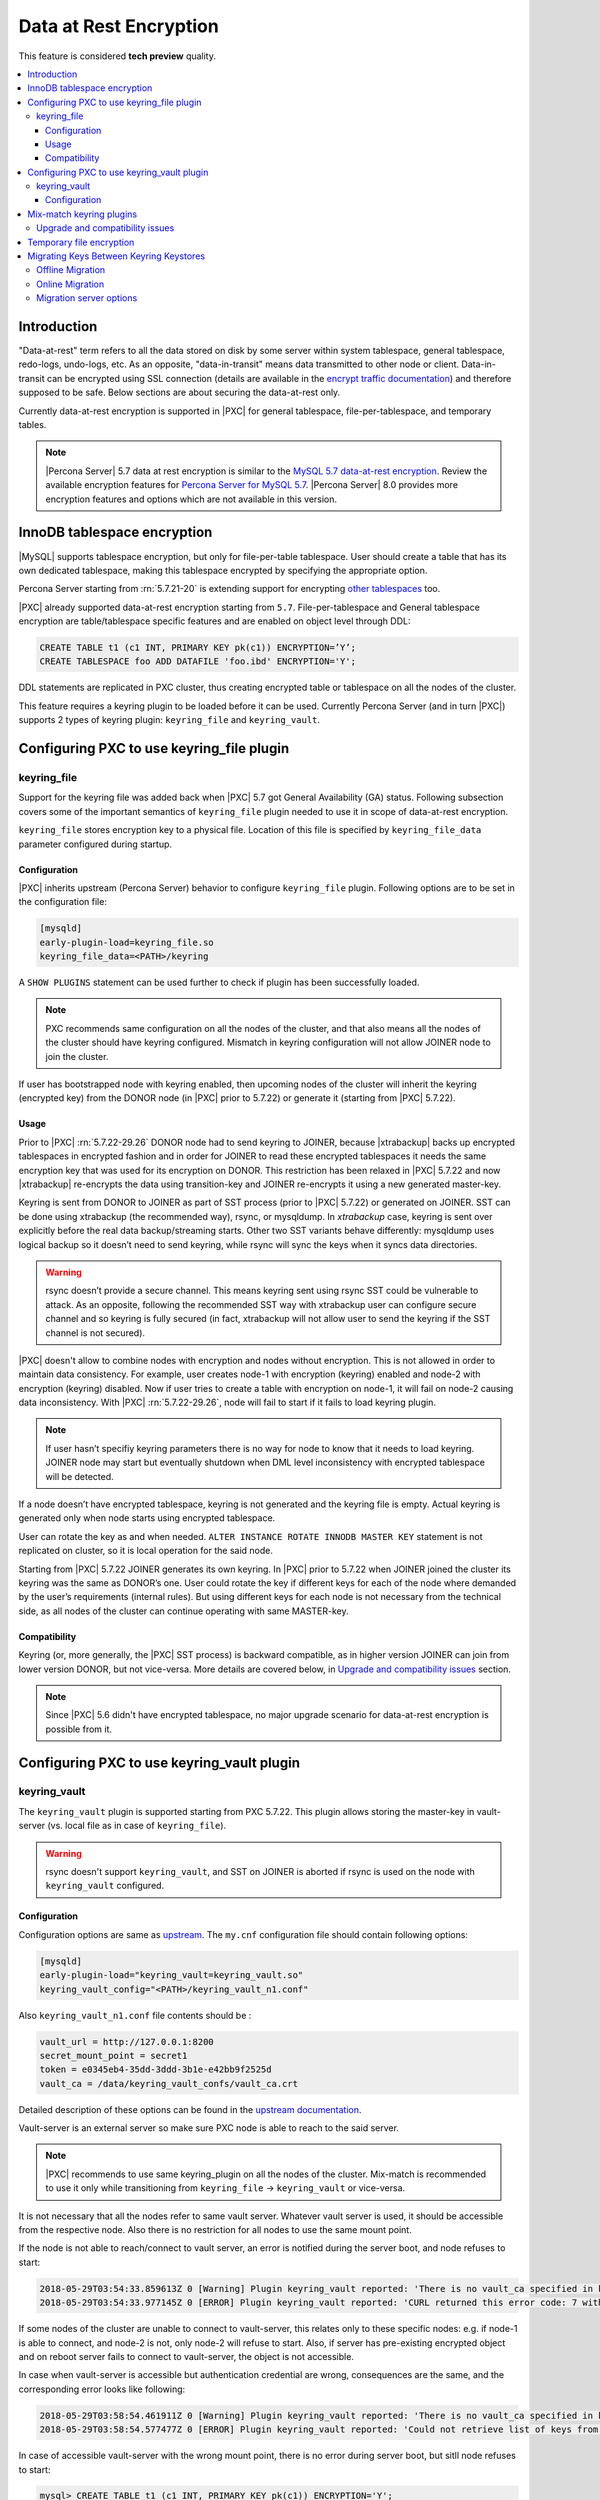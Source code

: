 .. _data_at_rest_encryption:

=======================
Data at Rest Encryption
=======================

This feature is considered **tech preview** quality.

.. contents::
   :local:

.. _innodb_general_tablespace_encryption:

Introduction
============

"Data-at-rest" term refers to all the data stored on disk by some server within
system tablespace, general tablespace, redo-logs, undo-logs, etc. As an
opposite, "data-in-transit" means data transmitted to other node or client.
Data-in-transit can be encrypted using SSL connection (details are available in
the `encrypt traffic documentation <https://www.percona.com/doc/percona-xtradb-cluster/LATEST/security/encrypt-traffic.html>`_) and
therefore supposed to be safe. Below sections are about securing the
data-at-rest only. 

Currently data-at-rest encryption is supported in |PXC| for general tablespace,
file-per-tablespace, and temporary tables.

.. note::

   |Percona Server| 5.7 data at rest encryption is similar to the `MySQL 5.7 data-at-rest encryption <https://dev.mysql.com/doc/refman/5.7/en/innodb-data-encryption.html>`_. Review the available encryption features for `Percona Server for MySQL 5.7 <https://www.percona.com/doc/percona-server/5.7/security/data-at-rest-encryption.html>`__. |Percona Server| 8.0 provides more encryption features and options which are not available in this version. 

InnoDB tablespace encryption
============================

|MySQL| supports tablespace encryption, but only for file-per-table tablespace.
User should create a table that has its own dedicated tablespace, making this
tablespace encrypted by specifying the appropriate option.

Percona Server starting from :rn:`5.7.21-20` is extending support for
encrypting `other tablespaces <https://www.percona.com/doc/percona-server/LATEST/management/data_at_rest_encryption.html>`_ too.

|PXC| already supported data-at-rest encryption starting from ``5.7``.
File-per-tablespace and General tablespace encryption are table/tablespace
specific features and are enabled on object level through DDL:

.. code-block:: guess

   CREATE TABLE t1 (c1 INT, PRIMARY KEY pk(c1)) ENCRYPTION=’Y’;
   CREATE TABLESPACE foo ADD DATAFILE 'foo.ibd' ENCRYPTION='Y';

DDL statements are replicated in PXC cluster, thus creating encrypted table or
tablespace on all the nodes of the cluster.

This feature requires a keyring plugin to be loaded before it can be used.
Currently Percona Server (and in turn |PXC|) supports 2 types of keyring
plugin: ``keyring_file`` and ``keyring_vault``.

Configuring PXC to use keyring_file plugin
==========================================

keyring_file
------------

Support for the keyring file was added back when |PXC| 5.7 got General
Availability (GA) status. Following subsection covers some of the important
semantics of ``keyring_file`` plugin needed to use it in scope of data-at-rest
encryption.

``keyring_file`` stores encryption key to a physical file. Location of this
file is specified by ``keyring_file_data`` parameter configured during startup.

Configuration
*************

|PXC| inherits upstream (Percona Server) behavior to configure ``keyring_file``
plugin. Following options are to be set in the configuration file:

.. code-block:: text

   [mysqld]
   early-plugin-load=keyring_file.so
   keyring_file_data=<PATH>/keyring

A ``SHOW PLUGINS`` statement can be used further to check if plugin has been
successfully loaded.

.. note:: PXC recommends same configuration on all the nodes of the cluster,
   and that also means all the nodes of the cluster should have keyring
   configured. Mismatch in keyring configuration will not allow JOINER node to
   join the cluster.

If user has bootstrapped node with keyring enabled, then upcoming nodes of the
cluster will inherit the keyring (encrypted key) from the DONOR node
(in |PXC| prior to 5.7.22) or generate it (starting from |PXC| 5.7.22).

Usage
*****

Prior to |PXC| :rn:`5.7.22-29.26` DONOR node had to send keyring to JOINER,
because |xtrabackup| backs up encrypted tablespaces in encrypted fashion and in
order for JOINER to read these encrypted tablespaces it needs the same
encryption key that was used for its encryption on DONOR. This restriction has
been relaxed in |PXC| 5.7.22 and now |xtrabackup| re-encrypts the data using
transition-key and JOINER re-encrypts it using a new generated master-key.

Keyring is sent from DONOR to JOINER as part of SST process (prior to |PXC|
5.7.22) or generated on JOINER. SST can be done
using xtrabackup (the recommended way), rsync, or mysqldump. In *xtrabackup*
case, keyring is sent over explicitly before the real data backup/streaming
starts. Other two SST variants behave differently: mysqldump uses logical
backup so it doesn’t need to send keyring, while rsync will sync the keys when
it syncs data directories. 

.. warning:: rsync doesn’t provide a secure channel. This means keyring sent
   using rsync SST could be vulnerable to attack. As an opposite, following the
   recommended SST way with xtrabackup user can configure secure channel and so
   keyring is fully secured (in fact, xtrabackup will not allow user to send
   the keyring if the SST channel is not secured). 

.. warning Percona doesn't recommend rsync-based SST for data-at-rest
   encryption using keyring.

|PXC| doesn't allow to combine nodes with encryption and nodes without 
encryption. This is not allowed in order to maintain data consistency. For
example, user creates node-1 with encryption (keyring) enabled and node-2
with encryption (keyring) disabled. Now if user tries to create a table with
encryption on node-1, it will fail on node-2 causing data inconsistency.
With |PXC| :rn:`5.7.22-29.26`, node will fail to start if it fails to load
keyring plugin. 

.. note:: If user hasn’t specifiy keyring parameters there is no way for node
   to know that it needs to load keyring. JOINER node may start but eventually
   shutdown when DML level inconsistency with encrypted tablespace will be
   detected.

If a node doesn’t have encrypted tablespace, keyring is not generated and
the keyring file is empty. Actual keyring is generated only when node starts
using encrypted tablespace.

User can rotate the key as and when needed. 
``ALTER INSTANCE ROTATE INNODB MASTER KEY`` statement is not replicated on
cluster, so it is local operation for the said node.

Starting from |PXC| 5.7.22 JOINER generates its own keyring. In |PXC| prior to
5.7.22 when JOINER joined the cluster its keyring was the same as DONOR’s one.
User could rotate the key if different keys for each of the node where demanded
by the user’s requirements (internal rules). But using different keys for each
node is not necessary from the technical side, as all nodes of the cluster can
continue operating with same MASTER-key.

Compatibility
*************

Keyring (or, more generally, the |PXC| SST process) is backward compatible, as
in higher version JOINER can join from lower version DONOR, but not vice-versa.
More details are covered below, in `Upgrade and compatibility issues`_ section.

.. note:: Since |PXC| 5.6 didn't have encrypted tablespace, no major
   upgrade scenario for data-at-rest encryption is possible from it.

Configuring PXC to use keyring_vault plugin
===========================================

keyring_vault
-------------

The ``keyring_vault`` plugin is supported starting from PXC 5.7.22. This plugin
allows storing the master-key in vault-server (vs. local file as in case of
``keyring_file``). 

.. warning:: rsync doesn't support ``keyring_vault``, and SST on JOINER is
   aborted if rsync is used on the node with ``keyring_vault`` configured. 

Configuration
*************

Configuration options are same as `upstream <https://www.percona.com/doc/percona-server/5.7/management/data_at_rest_encryption.html#keyring-vault-plugin>`_. The ``my.cnf`` configuration file should contain following options:

.. code-block:: text

   [mysqld]
   early-plugin-load="keyring_vault=keyring_vault.so"
   keyring_vault_config="<PATH>/keyring_vault_n1.conf"

Also ``keyring_vault_n1.conf`` file contents should be :

.. code-block:: text

   vault_url = http://127.0.0.1:8200
   secret_mount_point = secret1
   token = e0345eb4-35dd-3ddd-3b1e-e42bb9f2525d
   vault_ca = /data/keyring_vault_confs/vault_ca.crt

Detailed description of these options can be found in the `upstream documentation <https://www.percona.com/doc/percona-server/5.7/management/data_at_rest_encryption.html#keyring-vault-plugin>`_.

Vault-server is an external server so make sure PXC node is able to reach to the said
server.

.. note:: |PXC| recommends to use same keyring_plugin on all the nodes of the
   cluster. Mix-match is recommended to use it only while transitioning from
   ``keyring_file`` -> ``keyring_vault`` or vice-versa.

It is not necessary that all the nodes refer to same vault server. Whatever
vault server is used, it should be accessible from the respective node. Also
there is no restriction for all nodes to use the same mount point.

If the node is not able to reach/connect to vault server, an error is notified
during the server boot, and node refuses to start:

.. code-block:: text

   2018-05-29T03:54:33.859613Z 0 [Warning] Plugin keyring_vault reported: 'There is no vault_ca specified in keyring_vault's configuration file. Please make sure that Vault's CA certificate is trusted by the machine from which you intend to connect to Vault.'
   2018-05-29T03:54:33.977145Z 0 [ERROR] Plugin keyring_vault reported: 'CURL returned this error code: 7 with error message : Failed to connect to 127.0.0.1 port 8200: Connection refused'

If some nodes of the cluster are unable to connect to vault-server, this
relates only to these specific nodes: e.g. if node-1 is able to connect, and
node-2 is not, only node-2 will refuse to start. Also, if server has
pre-existing encrypted object and on reboot server fails to connect to
vault-server, the object is not accessible.

In case when vault-server is accessible but authentication credential are wrong, 
consequences are the same, and the corresponding error looks like following:

.. code-block:: text

   2018-05-29T03:58:54.461911Z 0 [Warning] Plugin keyring_vault reported: 'There is no vault_ca specified in keyring_vault's configuration file. Please make sure that Vault's CA certificate is trusted by the machine from which you intend to connect to Vault.'
   2018-05-29T03:58:54.577477Z 0 [ERROR] Plugin keyring_vault reported: 'Could not retrieve list of keys from Vault. Vault has returned the following error(s): ["permission denied"]'

In case of accessible vault-server with the wrong mount point, there is no
error during server boot, but sitll node refuses to start:

.. code-block:: text

   mysql> CREATE TABLE t1 (c1 INT, PRIMARY KEY pk(c1)) ENCRYPTION='Y';
   ERROR 3185 (HY000): Can't find master key from keyring, please check keyring plugin is loaded.

   2018-05-29T04:01:33.774684Z 5 [ERROR] Plugin keyring_vault reported: 'Could not write key to Vault. Vault has returned the following error(s): ["no handler for route 'secret1/NDhfSU5OT0RCS2V5LTkzNzVmZWQ0LTVjZTQtMTFlOC05YTc3LTM0MDI4NmI4ODhiZS0xMF8='"]'
   2018-05-29T04:01:33.774786Z 5 [ERROR] Plugin keyring_vault reported: 'Could not flush keys to keyring'

Mix-match keyring plugins
=========================

With |xtrabackup| introducing transition-key logic it is now possible to
mix-match keyring plugins. For example, user has node-1 configured to use
``keyring_file`` plugin and node-2 configured to use ``keyring_vault``.

.. note:: Percona recommends same configuration for all the nodes of the
   cluster. Mix-match (in keyring plugins) is recommended only during
   transition from one keying to other.

Upgrade and compatibility issues
--------------------------------

|PXC| server before ``5.7.22`` only supported ``keyring_file`` and the
dependent |xtrabackup| didn’t had concept of transition-key then. This makes
mix-match of old |PXC| server (pre-5.7.21) using ``keyring_file`` with new
|PXC| server (post-5.7.22) using ``keyring_vault`` not possible. User should
first upgrade |PXC| server to version 5.7.22 or newer using ``keyring_file``
plugin and then let it act as DONOR to new booting ``keyring_vault`` running
JOINER.

If all the nodes are using |PXC| 5.7.22, then user can freely
configure some nodes to use ``keyring_file`` and other to use
``keyring_vault``, but still this setup is not recommended and should be used
during transitioning to vault only.

If all the nodes are using |PXC| 5.7.21 and user would like to move to use
``keyring_vault`` plugin, all the nodes should be upgraded to use |PXC| 5.7.22
(that’s where vault plugin support was introduced in PXC). Once all nodes are
configured to use |PXC| 5.7.22, user can switch one node at a time to use
``vault-plugin``.

.. note:: |MySQL| 5.7.21 has support for `migration between keystores <https://dev.mysql.com/doc/mysql-security-excerpt/5.7/en/keyring-key-migration.html>`_. Although a restart is required.

Temporary file encryption
=========================

Percona Server 5.7.22 added support for encrypting temporary file storage
enabled using ``encrypt-tmp-files``. This storage or files are local to the
node and has no direct effect on |PXC| replication. |PXC| recommends enabling
it on all the nodes of the cluster, though that is not mandatory. Parameter to
enable this option is same as in Percona Server:

.. code-block:: text

   [mysqld]
   encrypt-tmp-files=ON

Migrating Keys Between Keyring Keystores
========================================

|PXC| supports key migration between keystores. The migration can be performed
offline or online.

Offline Migration
-----------------

In offline migration, the node to migrate is shutdown, and the migration server
takes care of migrating keys for the said server to a new keystore.

Following example illustrates this scenario:

1. Let's say there are 3 |PXC| nodes n1, n2, n3 - all using ``keyring_file``, 
   and n2 should be migrated to use ``keyring_vault``
2. User shuts down n2 node.
3. User start's Migration Server (``mysqld`` with a special option).
4. Migration Server copies keys from n2 keyring file and adds them to the vault
   server.
5. User starts n2 node with the vault parameter, and keys should be available.

Here is how the migration server output should look like:

.. code-block:: text

   /dev/shm/pxc57/bin/mysqld --defaults-file=/dev/shm/pxc57/copy_mig.cnf \
   --keyring-migration-source=keyring_file.so \
   --keyring_file_data=/dev/shm/pxc57/node2/keyring \
   --keyring-migration-destination=keyring_vault.so \
   --keyring_vault_config=/dev/shm/pxc57/vault/keyring_vault.cnf &

   2018-05-30T03:44:11.803459Z 0 [Warning] TIMESTAMP with implicit DEFAULT value is deprecated. Please use
   --explicit_defaults_for_timestamp server option (see documentation for more details).
   2018-05-30T03:44:11.803534Z 0 [Note] --secure-file-priv is set to NULL. Operations related to importing and
   exporting data are disabled
   2018-05-30T03:44:11.803550Z 0 [Warning] WSREP: Node is not a cluster node. Disabling pxc_strict_mode
   2018-05-30T03:44:11.803564Z 0 [Note] /dev/shm/pxc57/bin/mysqld (mysqld 5.7.21-21-29.26-debug) starting as process
   5710 ...
   2018-05-30T03:44:11.805917Z 0 [Warning] Can't create test file /dev/shm/pxc57/copy_mig/qaserver-06.lower-test
   2018-05-30T03:44:11.805932Z 0 [Warning] Can't create test file /dev/shm/pxc57/copy_mig/qaserver-06.lower-test
   2018-05-30T03:44:11.945989Z 0 [Note] Keyring migration successful.
   2018-05-30T03:44:11.946015Z 0 [Note] Binlog end
   2018-05-30T03:44:11.946047Z 0 [Note] Shutting down plugin 'keyring_vault'
   2018-05-30T03:44:11.946166Z 0 [Note] Shutting down plugin 'keyring_file'
   2018-05-30T03:44:11.947334Z 0 [Note] /dev/shm/pxc57/bin/mysqld: Shutdown complete

On successful migration, destination keystore will get additional migrated keys
(pre-existing keys in destination keystore are not touched or removed). Source
keystore continues to retain the keys as migration performs copy operation and
not move operation.

If migration fails, then destination keystore will be left untouched.

Online Migration
----------------

In online migration, node to migrate is kept running and migration server takes
care of migrating keys for the said server to a new keystore by connecting to
the node.

Following example illustrates this scenario:

1. Let's say there are 3 |PXC| nodes n1, n2, n3 - all using ``keyring_file``, 
   and n3 should be migrated to use ``keyring_vault``
2. User start's Migration Server (``mysqld`` with a special option).
3. Migration Server copies keys from n3 keyring file and adds them to the vault
   server.
4. User restarts n3 node with the vault parameter, and keys should be available.

Here is how the migration server output should look like:

.. code-block:: text

   /dev/shm/pxc57/bin/mysqld --defaults-file=/dev/shm/pxc57/copy_mig.cnf \
   --keyring-migration-source=keyring_vault.so \
   --keyring_vault_config=/dev/shm/pxc57/keyring_vault3.cnf \
   --keyring-migration-destination=keyring_file.so \
   --keyring_file_data=/dev/shm/pxc57/node3/keyring \
   --keyring-migration-host=localhost \
   --keyring-migration-user=root \
   --keyring-migration-port=16300 \
   --keyring-migration-password='' &

   2018-05-29T14:07:32.789673Z 0 [Warning] TIMESTAMP with implicit DEFAULT value is deprecated. Please use
   --explicit_defaults_for_timestamp server option (see documentation for more details).
   2018-05-29T14:07:32.789748Z 0 [Note] --secure-file-priv is set to NULL. Operations related to importing and
   exporting data are disabled
   2018-05-29T14:07:32.789766Z 0 [Warning] WSREP: Node is not a cluster node. Disabling pxc_strict_mode
   2018-05-29T14:07:32.789780Z 0 [Note] /dev/shm/pxc57/bin/mysqld (mysqld 5.7.21-21-29.26-debug) starting as process
   4936 ...
   2018-05-29T14:07:32.792036Z 0 [Warning] Can't create test file /dev/shm/pxc57/copy_mig/qaserver-06.lower-test
   2018-05-29T14:07:32.792052Z 0 [Warning] Can't create test file /dev/shm/pxc57/copy_mig/qaserver-06.lower-test
   2018-05-29T14:07:32.927612Z 0 [Note] Keyring migration successful.
   2018-05-29T14:07:32.927636Z 0 [Note] Binlog end
   2018-05-29T14:07:32.927671Z 0 [Note] Shutting down plugin 'keyring_vault'
   2018-05-29T14:07:32.927793Z 0 [Note] Shutting down plugin 'keyring_file'
   2018-05-29T14:07:32.928864Z 0 [Note] /dev/shm/pxc57/bin/mysqld: Shutdown complete

On successful migration, destination keystore will get additional migrated keys
(pre-existing keys in destination keystore are not touched or removed). Source
keystore continues to retain the keys as migration performs copy operation and
not move operation. 

If migration fails, then destination keystore will be left untouched.

Migration server options
------------------------

* ``--keyring-migration-source``: The source keyring plugin that manages the
  keys to be migrated.

* ``--keyring-migration-destination``: The destination keyring plugin to which
  the migrated keys are to be copied
  
  .. note:: For an offline migration, no additional key migration options are
     needed. 

* ``--keyring-migration-host``: The host where the running server is located.
  This is always the local host.

* ``--keyring-migration-user``, ``--keyring-migration-password``: The username
  and password for the account to use to connect to the running server.

* ``--keyring-migration-port``: For TCP/IP connections, the port number to
  connect to on the running server.

* ``--keyring-migration-socket``: For Unix socket file or Windows named pipe
  connections, the socket file or named pipe to connect to on the running
  server. 

Prerequisite for migration:

Make sure to pass required kerying options and other configuration parameters
for the two keyring plugins. For example, if ``keyring_file`` is one of the
plugins, you must set the :variable:`keyring_file_data` system variable if the
keyring data file location is not the default location.

Other non-keyring options may be required as well. One way to specify these
options is by using ``--defaults-file`` to name an option file that contains
the required options.

.. code-block:: text

   [mysqld]
   basedir=/dev/shm/pxc57
   datadir=/dev/shm/pxc57/copy_mig
   log-error=/dev/shm/pxc57/logs/copy_mig.err
   socket=/tmp/copy_mig.sock
   port=16400
